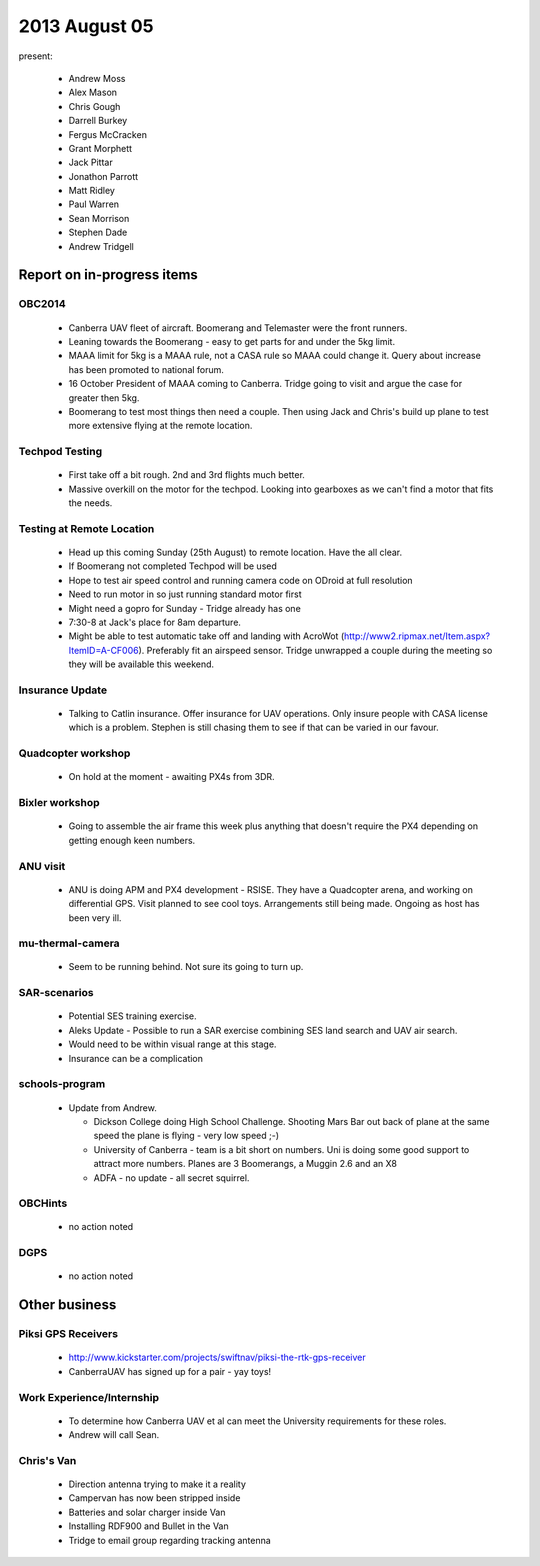 2013 August 05
==============

present:

 * Andrew Moss
 * Alex Mason
 * Chris Gough
 * Darrell Burkey
 * Fergus McCracken
 * Grant Morphett
 * Jack Pittar
 * Jonathon Parrott
 * Matt Ridley
 * Paul Warren
 * Sean Morrison
 * Stephen Dade
 * Andrew Tridgell


Report on in-progress items
---------------------------

OBC2014
^^^^^^^

 * Canberra UAV fleet of aircraft.  Boomerang and Telemaster were the front runners.
 * Leaning towards the Boomerang - easy to get parts for and under the 5kg limit.
 * MAAA limit for 5kg is a MAAA rule, not a CASA rule so MAAA could change it.  Query about increase has been promoted to national forum.
 * 16 October President of MAAA coming to Canberra.  Tridge going to visit and argue the case for greater then 5kg.
 * Boomerang to test most things then need a couple.  Then using Jack and Chris's build up plane to test more extensive flying at the remote location.


Techpod Testing
^^^^^^^^^^^^^^^

 * First take off a bit rough.  2nd and 3rd flights much better.
 * Massive overkill on the motor for the techpod. Looking into gearboxes as we can't find a motor that fits the needs.


Testing at Remote Location
^^^^^^^^^^^^^^^^^^^^^^^^^^

 * Head up this coming Sunday (25th August) to remote location.  Have the all clear.  
 * If Boomerang not completed Techpod will be used
 * Hope to test air speed control and running camera code on ODroid at full resolution
 * Need to run motor in so just running standard motor first
 * Might need a gopro for Sunday - Tridge already has one
 * 7:30-8 at Jack's place for 8am departure.
 * Might be able to test automatic take off and landing with AcroWot (http://www2.ripmax.net/Item.aspx?ItemID=A-CF006).  Preferably fit an airspeed sensor.  Tridge unwrapped a couple during the meeting so they will be available this weekend.


Insurance Update
^^^^^^^^^^^^^^^^

 * Talking to Catlin insurance.  Offer insurance for UAV operations.  Only insure people with CASA license which is a problem.  Stephen is still chasing them to see if that can be varied in our favour.


Quadcopter workshop
^^^^^^^^^^^^^^^^^^^

 * On hold at the moment - awaiting PX4s from 3DR.


Bixler workshop
^^^^^^^^^^^^^^^

 * Going to assemble the air frame this week plus anything that doesn't require the PX4 depending on getting enough keen numbers.


ANU visit
^^^^^^^^^

 * ANU is doing APM and PX4 development - RSISE.  They have a Quadcopter arena, and working on differential GPS.  Visit planned to see cool toys.  Arrangements still being made.  Ongoing as host has been very ill.


mu-thermal-camera
^^^^^^^^^^^^^^^^^

 * Seem to be running behind.  Not sure its going to turn up.


SAR-scenarios
^^^^^^^^^^^^^

 * Potential SES training exercise.
 * Aleks Update - Possible to run a SAR exercise combining SES land search and UAV air search.
 * Would need to be within visual range at this stage.
 * Insurance can be a complication


schools-program
^^^^^^^^^^^^^^^

 * Update from Andrew.  

   * Dickson College doing High School Challenge.  Shooting Mars Bar out back of plane at the same speed the plane is flying - very low speed ;-)
   * University of Canberra - team is a bit short on numbers.  Uni is doing some good support to attract more numbers.  Planes are 3 Boomerangs, a Muggin 2.6 and an X8
   * ADFA - no update - all secret squirrel.


OBCHints
^^^^^^^^

 * no action noted


DGPS
^^^^

 * no action noted


Other business
--------------

Piksi GPS Receivers
^^^^^^^^^^^^^^^^^^^

 * http://www.kickstarter.com/projects/swiftnav/piksi-the-rtk-gps-receiver
 * CanberraUAV has signed up for a pair - yay toys!


Work Experience/Internship
^^^^^^^^^^^^^^^^^^^^^^^^^^

 * To determine how Canberra UAV et al can meet the University requirements for these roles.
 * Andrew will call Sean.


Chris's Van
^^^^^^^^^^^

 * Direction antenna trying to make it a reality
 * Campervan has now been stripped inside
 * Batteries and solar charger inside Van
 * Installing RDF900 and Bullet in the Van
 * Tridge to email group regarding tracking antenna


